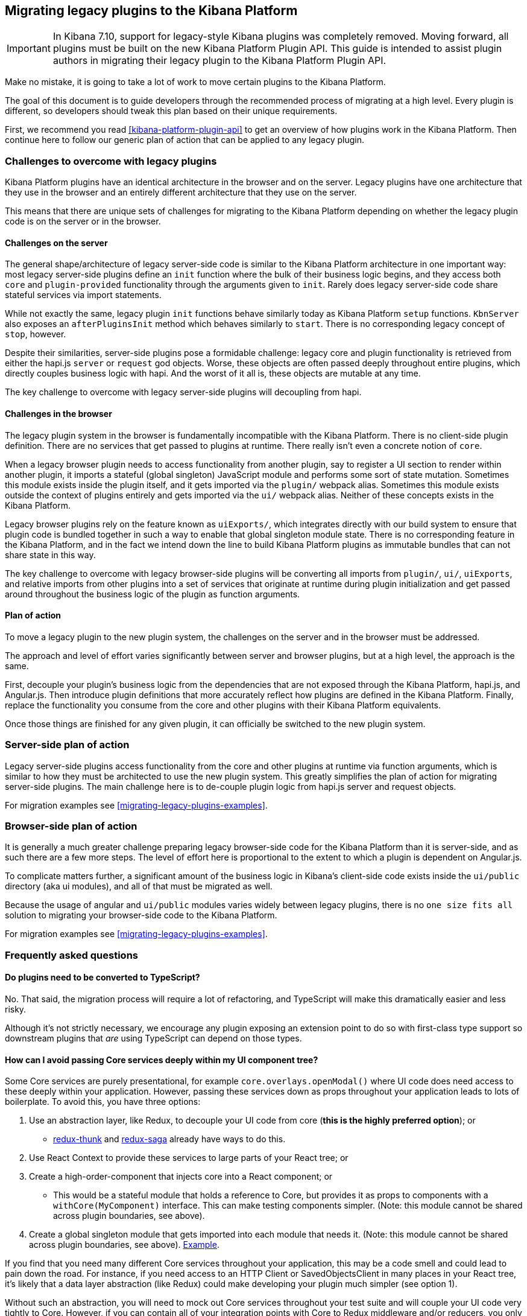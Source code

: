 [[migrating-legacy-plugins]]
== Migrating legacy plugins to the Kibana Platform

[IMPORTANT]
==============================================
In Kibana 7.10, support for legacy-style Kibana plugins was completely removed.
Moving forward, all plugins must be built on the new Kibana Platform Plugin API.
This guide is intended to assist plugin authors in migrating their legacy plugin
to the Kibana Platform Plugin API.
==============================================

Make no mistake, it is going to take a lot of work to move certain
plugins to the Kibana Platform.

The goal of this document is to guide developers through the recommended
process of migrating at a high level. Every plugin is different, so
developers should tweak this plan based on their unique requirements.

First, we recommend you read <<kibana-platform-plugin-api>> to get an overview
of how plugins work in the Kibana Platform. Then continue here to follow our
generic plan of action that can be applied to any legacy plugin.

=== Challenges to overcome with legacy plugins

Kibana Platform plugins have an identical architecture in the browser and on
the server. Legacy plugins have one architecture that they use in the
browser and an entirely different architecture that they use on the
server.

This means that there are unique sets of challenges for migrating to the
Kibana Platform depending on whether the legacy plugin code is on the
server or in the browser.

==== Challenges on the server

The general shape/architecture of legacy server-side code is similar to
the Kibana Platform architecture in one important way: most legacy
server-side plugins define an `init` function where the bulk of their
business logic begins, and they access both `core` and
`plugin-provided` functionality through the arguments given to `init`.
Rarely does legacy server-side code share stateful services via import
statements.

While not exactly the same, legacy plugin `init` functions behave
similarly today as Kibana Platform `setup` functions. `KbnServer` also
exposes an `afterPluginsInit` method which behaves similarly to `start`.
There is no corresponding legacy concept of `stop`, however.

Despite their similarities, server-side plugins pose a formidable
challenge: legacy core and plugin functionality is retrieved from either
the hapi.js `server` or `request` god objects. Worse, these objects are
often passed deeply throughout entire plugins, which directly couples
business logic with hapi. And the worst of it all is, these objects are
mutable at any time.

The key challenge to overcome with legacy server-side plugins will
decoupling from hapi.

==== Challenges in the browser

The legacy plugin system in the browser is fundamentally incompatible
with the Kibana Platform. There is no client-side plugin definition. There
are no services that get passed to plugins at runtime. There really
isn’t even a concrete notion of `core`.

When a legacy browser plugin needs to access functionality from another
plugin, say to register a UI section to render within another plugin, it
imports a stateful (global singleton) JavaScript module and performs
some sort of state mutation. Sometimes this module exists inside the
plugin itself, and it gets imported via the `plugin/` webpack alias.
Sometimes this module exists outside the context of plugins entirely and
gets imported via the `ui/` webpack alias. Neither of these concepts
exists in the Kibana Platform.

Legacy browser plugins rely on the feature known as `uiExports/`, which
integrates directly with our build system to ensure that plugin code is
bundled together in such a way to enable that global singleton module
state. There is no corresponding feature in the Kibana Platform, and in
the fact we intend down the line to build Kibana Platform plugins as immutable
bundles that can not share state in this way.

The key challenge to overcome with legacy browser-side plugins will be
converting all imports from `plugin/`, `ui/`, `uiExports`, and relative
imports from other plugins into a set of services that originate at
runtime during plugin initialization and get passed around throughout
the business logic of the plugin as function arguments.

==== Plan of action

To move a legacy plugin to the new plugin system, the
challenges on the server and in the browser must be addressed.

The approach and level of effort varies significantly between server and
browser plugins, but at a high level, the approach is the same.

First, decouple your plugin’s business logic from the dependencies that
are not exposed through the Kibana Platform, hapi.js, and Angular.js. Then
introduce plugin definitions that more accurately reflect how plugins
are defined in the Kibana Platform. Finally, replace the functionality you
consume from the core and other plugins with their Kibana Platform equivalents.

Once those things are finished for any given plugin, it can officially
be switched to the new plugin system.

=== Server-side plan of action

Legacy server-side plugins access functionality from the core and other
plugins at runtime via function arguments, which is similar to how they
must be architected to use the new plugin system. This greatly
simplifies the plan of action for migrating server-side plugins.
The main challenge here is to de-couple plugin logic from hapi.js server and request objects.

For migration examples see <<migrating-legacy-plugins-examples>>.

=== Browser-side plan of action

It is generally a much greater challenge preparing legacy browser-side
code for the Kibana Platform than it is server-side, and as such there are
a few more steps. The level of effort here is proportional to the extent
to which a plugin is dependent on Angular.js.

To complicate matters further, a significant amount of the business
logic in Kibana’s client-side code exists inside the `ui/public`
directory (aka ui modules), and all of that must be migrated as well.

Because the usage of angular and `ui/public` modules varies widely between
legacy plugins, there is no `one size fits all` solution to migrating
your browser-side code to the Kibana Platform.

For migration examples see <<migrating-legacy-plugins-examples>>.

=== Frequently asked questions

==== Do plugins need to be converted to TypeScript?

No. That said, the migration process will require a lot of refactoring,
and TypeScript will make this dramatically easier and less risky.

Although it's not strictly necessary, we encourage any plugin exposing an extension point to do so
with first-class type support so downstream plugins that _are_ using
TypeScript can depend on those types.

==== How can I avoid passing Core services deeply within my UI component tree?

Some Core services are purely presentational, for example
`core.overlays.openModal()` where UI
code does need access to these deeply within your application. However,
passing these services down as props throughout your application leads
to lots of boilerplate. To avoid this, you have three options:

[arabic]
. Use an abstraction layer, like Redux, to decouple your UI code from
core (*this is the highly preferred option*); or
* https://github.com/reduxjs/redux-thunk#injecting-a-custom-argument[redux-thunk]
and
https://redux-saga.js.org/docs/api/#createsagamiddlewareoptions[redux-saga]
already have ways to do this.
. Use React Context to provide these services to large parts of your
React tree; or
. Create a high-order-component that injects core into a React
component; or
* This would be a stateful module that holds a reference to Core, but
provides it as props to components with a `withCore(MyComponent)`
interface. This can make testing components simpler. (Note: this module
cannot be shared across plugin boundaries, see above).
. Create a global singleton module that gets imported into each module
that needs it. (Note: this module cannot be shared across plugin
boundaries, see above).
https://gist.github.com/epixa/06c8eeabd99da3c7545ab295e49acdc3[Example].

If you find that you need many different Core services throughout your
application, this may be a code smell and could lead to pain down the
road. For instance, if you need access to an HTTP Client or
SavedObjectsClient in many places in your React tree, it’s likely that a
data layer abstraction (like Redux) could make developing your plugin
much simpler (see option 1).

Without such an abstraction, you will need to mock out Core services
throughout your test suite and will couple your UI code very tightly to
Core. However, if you can contain all of your integration points with
Core to Redux middleware and/or reducers, you only need to mock Core
services once and benefit from being able to change those integrations
with Core in one place rather than many. This will become incredibly
handy when Core APIs have breaking changes.

==== How is the 'common' code shared on both the client and the server?

There is no formal notion of `common` code that can safely be imported
from either client-side or server-side code. However, if a plugin author
wishes to maintain a set of code in their plugin in a single place and
then expose it to both server-side and client-side code, they can do so
by exporting in the index files for both the `server` and `public`
directories.

Plugins should not ever import code from deeply inside another plugin
(eg. `my_plugin/public/components`) or from other top-level directories
(eg. `my_plugin/common/constants`) as these are not checked for breaking
changes and are considered unstable and subject to change at any time.
You can have other top-level directories like `my_plugin/common`, but
our tooling will not treat these as a stable API, and linter rules will
prevent importing from these directories _from outside the plugin_.

The benefit of this approach is that the details of where code lives and
whether it is accessible in multiple runtimes is an implementation
detail of the plugin itself. A plugin consumer that is writing
client-side code only ever needs to concern themselves with the
client-side contracts being exposed, and the same can be said for
server-side contracts on the server.

A plugin author that decides some set of code should diverge from having
a single `common` definition can now safely change the implementation
details without impacting downstream consumers.

==== How do I find Kibana Platform services?

Most of the utilities you used to build legacy plugins are available
in the Kibana Platform or Kibana Platform plugins. To help you find the new
home for new services, use the tables below to find where the Kibana
Platform equivalent lives.

===== Client-side
====== Core services

In client code, `core` can be imported in legacy plugins via the
`ui/new_platform` module.

[[client-side-core-migration-table]]
[width="100%",cols="15%,48%,37%",options="header",]
|===
|Legacy Platform |Kibana Platform |Notes
|`chrome.addBasePath`
|{kib-repo}/tree/{branch}/docs/development/core/public/kibana-plugin-core-public.ibasepath.md[`core.http.basePath.prepend`]
|

|`chrome.breadcrumbs.set`
|{kib-repo}/tree/{branch}/docs/development/core/public/kibana-plugin-public.chromestart.setbreadcrumbs.md[`core.chrome.setBreadcrumbs`]
|

|`chrome.getUiSettingsClient`
|{kib-repo}/tree/{branch}/docs/development/core/public/kibana-plugin-core-public.corestart.uisettings.md[`core.uiSettings`]
|

|`chrome.helpExtension.set`
|{kib-repo}/tree/{branch}/docs/development/core/public/kibana-plugin-public.chromestart.sethelpextension.md[`core.chrome.setHelpExtension`]
|

|`chrome.setVisible`
|{kib-repo}/tree/{branch}/docs/development/core/public/kibana-plugin-public.chromestart.setisvisible.md[`core.chrome.setIsVisible`]
|

|`chrome.getInjected`
| - | Request Data with your plugin REST HTTP API.

|`chrome.setRootTemplate` / `chrome.setRootController` |– |Use
application mounting via |{kib-repo}/tree/{branch}/docs/development/core/public/kibana-plugin-core-public.applicationsetup.register.md[`core.application.register`]

|`chrome.navLinks.update`
|{kib-repo}/tree/{branch}/docs/development/core/public/kibana-plugin-core-public.app.updater_.md[`core.appbase.updater`]
|Use the `updater$` property when registering your application via
`core.application.register`

|`import { recentlyAccessed } from 'ui/persisted_log'`
|{kib-repo}blob/{branch}/docs/development/core/public/kibana-plugin-core-public.chromerecentlyaccessed.md[`core.chrome.recentlyAccessed`]
|

|`ui/capabilities`
|{kib-repo}blob/{branch}/docs/development/core/public/kibana-plugin-core-public.capabilities.md[`core.application.capabilities`]
|

|`ui/documentation_links`
|{kib-repo}blob/{branch}/docs/development/core/public/kibana-plugin-core-public.doclinksstart.md[`core.docLinks`]
|

|`ui/kfetch`
|{kib-repo}blob/{branch}/docs/development/core/public/kibana-plugin-core-public.httpsetup.md[`core.http`]
|API is nearly identical

|`ui/notify`
|{kib-repo}blob/{branch}/docs/development/core/public/kibana-plugin-core-public.notificationsstart.md[`core.notifications`]
and
{kib-repo}blob/{branch}/docs/development/core/public/kibana-plugin-core-public.overlaystart.md[`core.overlays`]
|Toast messages are in `notifications`, banners are in `overlays`. May
be combined later.

|`ui/routes` |– |There is no global routing mechanism. Each app
{kib-repo}blob/{branch}/rfcs/text/0004_application_service_mounting.md#complete-example[configures
its own routing].

|`ui/saved_objects`
|{kib-repo}blob/{branch}/docs/development/core/public/kibana-plugin-core-public.savedobjectsstart.md[`core.savedObjects`]
|Client API is the same

|`ui/doc_title`
|{kib-repo}blob/{branch}/docs/development/core/public/kibana-plugin-core-public.chromedoctitle.md[`core.chrome.docTitle`]
|

|`uiExports/injectedVars` / `chrome.getInjected`
|<<configuration-service>>
|Can only be used to expose configuration properties
|===

_See also:
{kib-repo}blob/{branch}/docs/development/core/public/kibana-plugin-core-public.corestart.md[Public’s
CoreStart API Docs]_

====== Plugins for shared application services

In client code, we have a series of plugins which house shared
application services which are not technically part of `core`, but are
often used in Kibana plugins.

This table maps some of the most commonly used legacy items to their Kibana
Platform locations.

[width="100%",cols="22%,24%,54%",options="header",]
|===
|Legacy Platform |Kibana Platform |Notes
|`import 'ui/apply_filters'` |N/A. Replaced by triggering an
{kib-repo}blob/{branch}/docs/development/plugins/data/public/kibana-plugin-plugins-data-public.action_global_apply_filter.md[APPLY_FILTER_TRIGGER trigger] |Directive is deprecated.

|`import 'ui/filter_bar'` |`import { FilterBar } from '../data/public'`
|Directive is deprecated.

|`import 'ui/query_bar'`
|`import { QueryStringInput } from '../data/public'` {kib-repo}blob/{branch}/docs/development/plugins/data/public/kibana-plugin-plugins-data-public.querystringinput.md[QueryStringInput]|Directives are
deprecated.

|`import 'ui/search_bar'` |`import { SearchBar } from '../data/public'` {kib-repo}blob/{branch}/docs/development/plugins/data/public/kibana-plugin-plugins-data-public.datapublicpluginstartui.searchbar.md[SearchBar]
|Directive is deprecated.

|`import 'ui/kbn_top_nav'`
|`import { TopNavMenu } from '../navigation/public'` |Directive was
removed.

|`ui/saved_objects/components/saved_object_finder`
|`import { SavedObjectFinder } from '../saved_objects/public'` | -

|`core_plugins/interpreter` |{kib-repo}blob/{branch}/docs/development/plugins/expressions/public/kibana-plugin-plugins-expressions-public.md[`plugins.data.expressions`] |-

|`ui/courier` |{kib-repo}blob/{branch}/docs/development/plugins/data/public/kibana-plugin-plugins-data-public.datapublicpluginsetup.search.md[`plugins.data.search`] |-

|`ui/agg_types` |{kib-repo}blob/{branch}/docs/development/plugins/data/public/kibana-plugin-plugins-data-public.searchsourcefields.aggs.md[`plugins.data.search.aggs`] |Most code is available for
static import. Stateful code is part of the `search` service.

|`ui/embeddable` |{kib-repo}blob/{branch}/docs/development/plugins/embeddable/public/kibana-plugin-plugins-embeddable-public.embeddablesetup.md[`plugins.embeddables`] |-

|`ui/filter_manager` |`import { FilterManager } from '../data/public'` {kib-repo}blob/{branch}/docs/development/plugins/data/public/kibana-plugin-plugins-data-public.filtermanager.md[`FilterManager`] |–

|`ui/index_patterns` |`import { IndexPatternsService } from '../data/public'` {kib-repo}blob/{branch}/docs/development/plugins/data/public/kibana-plugin-plugins-data-public.indexpatternsservice.md[IndexPatternsService]|-

|`import 'ui/management'` |`plugins.management.sections` |-

|`import 'ui/registry/field_format_editors'`
|`plugins.indexPatternManagement.fieldFormatEditors` |-

|`ui/registry/field_formats` | {kib-repo}blob/{branch}/docs/development/plugins/data/public/kibana-plugin-plugins-data-public.fieldformats.md[`plugins.data.fieldFormats`]|-

|`ui/registry/feature_catalogue`
|`plugins.home.featureCatalogue.register` | -

|`ui/registry/vis_types` |`plugins.visualizations` |–

|`ui/vis` |`plugins.visualizations` |–

|`ui/share` |`plugins.share` |`showShareContextMenu` is now called
`toggleShareContextMenu`, `ShareContextMenuExtensionsRegistryProvider`
is now called `register`

|`ui/vis/vis_factory` |`plugins.visualizations` |–

|`ui/vis/vis_filters` |`plugins.visualizations.filters` |–

|`ui/utils/parse_es_interval`
|`import { search: { aggs: { parseEsInterval } } } from '../data/public'`
|`parseEsInterval`, `ParsedInterval`, `InvalidEsCalendarIntervalError`,
`InvalidEsIntervalFormatError` items were moved to the `Data Plugin` as
a static code
|===

===== Server-side

====== Core services

In server code, `core` can be accessed from either `server.newPlatform`
or `kbnServer.newPlatform`. There are not currently very many services
available on the server-side:

[width="100%",cols="17%,67%,16%",options="header",]
|===
|Legacy Platform |Kibana Platform |Notes
|`server.config()`
|{kib-repo}blob/{branch}/docs/development/core/server/kibana-plugin-core-server.plugininitializercontext.config.md[`initializerContext.config.create()`]
|Must also define schema. See <<config-migration>>
plugin]_

|`server.route`
|{kib-repo}blob/{branch}/docs/development/core/server/kibana-plugin-core-server.httpservicesetup.createrouter.md[`core.http.createRouter`]
|See <<http-routes-migration>>

|`server.renderApp()`
|{kib-repo}blob/{branch}/docs/development/core/server/kibana-plugin-core-server.httpresourcesservicetoolkit.rendercoreapp.md[`response.renderCoreApp()`]
|See <<render-html-migration>>

|`server.renderAppWithDefaultConfig()`
|{kib-repo}blob/{branch}/docs/development/core/server/kibana-plugin-core-server.httpresourcesservicetoolkit.renderanonymouscoreapp.md[`response.renderAnonymousCoreApp()`]
|See <<render-html-migration>>

|`request.getBasePath()`
|{kib-repo}blob/{branch}/docs/development/core/server/kibana-plugin-core-server.httpservicesetup.basepath.md[`core.http.basePath.get`]
|

|`server.plugins.elasticsearch.getCluster('data')`
|{kib-repo}blob/{branch}/docs/development/core/server/kibana-plugin-core-server.iscopedclusterclient.md[`context.core.elasticsearch.client`]
|

|`server.plugins.elasticsearch.getCluster('admin')`
|{kib-repo}blob/{branch}/docs/development/core/server/kibana-plugin-core-server.iscopedclusterclient.md[`context.core.elasticsearch.client`]
|

|`server.plugins.elasticsearch.createCluster(...)`
|{kib-repo}blob/{branch}/docs/development/core/server/kibana-plugin-core-server.elasticsearchservicestart.createclient.md[`core.elasticsearch.createClient`]
|

|`server.savedObjects.setScopedSavedObjectsClientFactory`
|{kib-repo}blob/{branch}/docs/development/core/server/kibana-plugin-core-server.savedobjectsservicesetup.setclientfactoryprovider.md[`core.savedObjects.setClientFactoryProvider`]
|

|`server.savedObjects.addScopedSavedObjectsClientWrapperFactory`
|{kib-repo}blob/{branch}/docs/development/core/server/kibana-plugin-core-server.savedobjectsservicesetup.addclientwrapper.md[`core.savedObjects.addClientWrapper`]
|

|`server.savedObjects.getSavedObjectsRepository`
|{kib-repo}blob/{branch}/docs/development/core/server/kibana-plugin-core-server.savedobjectsservicestart.createinternalrepository.md[`core.savedObjects.createInternalRepository`]
{kib-repo}blob/{branch}/docs/development/core/server/kibana-plugin-core-server.savedobjectsservicestart.createscopedrepository.md[`core.savedObjects.createScopedRepository`]
|

|`server.savedObjects.getScopedSavedObjectsClient`
|{kib-repo}blob/{branch}/docs/development/core/server/kibana-plugin-core-server.savedobjectsservicestart.getscopedclient.md[`core.savedObjects.getScopedClient`]
|

|`request.getSavedObjectsClient`
|{kib-repo}blob/{branch}/docs/development/core/server/kibana-plugin-core-server.requesthandlercontext.core.md[`context.core.savedObjects.client`]
|

|`request.getUiSettingsService`
|{kib-repo}blob/{branch}/docs/development/core/server/kibana-plugin-core-server.iuisettingsclient.md[`context.core.uiSettings.client`]
|

|`kibana.Plugin.deprecations`
|<<handle-plugin-configuration-deprecations, Handle plugin configuration
deprecations>> and
{kib-repo}blob/{branch}/docs/development/core/server/kibana-plugin-core-server.pluginconfigdescriptor.md[`PluginConfigDescriptor.deprecations`]
|Deprecations from Kibana Platform are not applied to legacy configuration

|`kibana.Plugin.savedObjectSchemas`
|{kib-repo}blob/{branch}/docs/development/core/server/kibana-plugin-core-server.savedobjectsservicesetup.registertype.md[`core.savedObjects.registerType`]
|<<saved-objects-migration>>

|`kibana.Plugin.mappings`
|{kib-repo}blob/{branch}/docs/development/core/server/kibana-plugin-core-server.savedobjectsservicesetup.registertype.md[`core.savedObjects.registerType`]
|<<saved-objects-migration>>

|`kibana.Plugin.migrations`
|{kib-repo}blob/{branch}/docs/development/core/server/kibana-plugin-core-server.savedobjectsservicesetup.registertype.md[`core.savedObjects.registerType`]
|v

|`kibana.Plugin.savedObjectsManagement`
|{kib-repo}blob/{branch}/docs/development/core/server/kibana-plugin-core-server.savedobjectsservicesetup.registertype.md[`core.savedObjects.registerType`]
|<<saved-objects-migration>>
|===

_See also:
{kib-repo}blob/{branch}/docs/development/core/server/kibana-plugin-core-server.coresetup.md[Server’s
CoreSetup API Docs]_

====== Plugin services

[width="100%",cols="50%,47%,3%",options="header",]
|===
|Legacy Platform |Kibana Platform |Notes
|`server.plugins.xpack_main.registerFeature`
|{kib-repo}blob/{branch}/x-pack/plugins/features/server/plugin.ts[`plugins.features.registerKibanaFeature`]
|

|`server.plugins.xpack_main.feature(pluginID).registerLicenseCheckResultsGenerator`
|{kib-repo}blob/{branch}/x-pack/plugins/licensing/README.md[`x-pack licensing plugin`] |
|===

===== UI Exports

The legacy platform used a set of `uiExports` to inject modules from
one plugin into other plugins. This mechanism is not necessary for the
Kibana Platform because all plugins are executed on the page at once,
though only one application is rendered at a time.

This table shows where these uiExports have moved to in the Kibana
Platform.

[width="100%",cols="11%,42%,47%",options="header",]
|===
|Legacy Platform |Kibana Platform |Notes
|`aliases` |N/A|

|`app`
|{kib-repo}blob/{branch}/docs/development/core/public/kibana-plugin-core-public.applicationsetup.register.md[`core.application.register`]
|

|`canvas` | {kib-repo}blob/{branch}/x-pack/plugins/canvas/README.md[Canvas plugin API]|-

|`chromeNavControls`
|{kib-repo}blob/{branch}/docs/development/core/public/kibana-plugin-core-public.chromenavcontrols.md[`core.chrome.navControls.register{Left,Right}`]
|

|`docViews`
|{kib-repo}blob/{branch}/src/plugins/discover/public/[`plugins.discover.docViews.addDocView`]
|

|`embeddableActions` | |-

|`embeddableFactories` | {kib-repo}blob/{branch}/docs/development/plugins/embeddable/server/kibana-plugin-plugins-embeddable-server.embeddablesetup.registerembeddablefactory.md[`plugins.embeddable.registerEmbeddableFactory`]|-

|`fieldFormatEditors` | |

|`fieldFormats`
|{kib-repo}blob/{branch}/docs/development/plugins/data/public/kibana-plugin-plugins-data-public.fieldformats.md[`plugins.data.fieldFormats`]
|

|`hacks` |n/a |Just run the code in your plugin’s `start` method.

|`home`
|{kib-repo}blob/{branch}/src/plugins/home/public/feature_catalogue[`plugins.home.featureCatalogue.register`]
|

|`indexManagement` | |Should be an API on the indexManagement plugin.

|`injectDefaultVars` |n/a |Plugins will only be able to allow config
values for the frontend. See<<configuration-service>>

|`inspectorViews` | |

|`interpreter` | |

|`links` |{kib-repo}blob/{branch}/docs/development/core/public/kibana-plugin-core-public.applicationsetup.register.md[`core.application.register`]|

|`managementSections`
|{kib-repo}blob/{branch}/src/plugins/management/public[`plugins.management.sections.register`]
|

|`mappings` | {kib-repo}blob/{branch}/docs/development/core/server/kibana-plugin-core-server.savedobjectsservicesetup.registertype.md[`core.savedObjects.registerType`]|-

|`migrations` | {kib-repo}blob/{branch}/docs/development/core/server/kibana-plugin-core-server.savedobjectsservicesetup.registertype.md[`core.savedObjects.registerType`]|-

|`navbarExtensions` |n/a |Deprecated

|`savedObjectSchemas` | {kib-repo}blob/{branch}/docs/development/core/server/kibana-plugin-core-server.savedobjectsservicesetup.registertype.md[`core.savedObjects.registerType`]|-

|`savedObjectsManagement` | {kib-repo}blob/{branch}/docs/development/core/server/kibana-plugin-core-server.savedobjectsservicesetup.registertype.md[`core.savedObjects.registerType`]|-

|`savedObjectTypes` | {kib-repo}blob/{branch}/docs/development/core/server/kibana-plugin-core-server.savedobjectsservicesetup.registertype.md[`core.savedObjects.registerType`]|-

|`search` | |

|`shareContextMenuExtensions` | |

|`taskDefinitions` | {kib-repo}blob/{branch}/x-pack/plugins/task_manager/server/plugin.ts[`plugins.taskManager.registerTaskDefinitions`]|-

|`uiCapabilities`
|{kib-repo}blob/{branch}/docs/development/core/public/kibana-plugin-core-public.applicationsetup.register.md[`core.application.register`]
|

|`uiSettingDefaults`
|{kib-repo}blob/{branch}/docs/development/core/server/kibana-plugin-core-server.uisettingsservicesetup.md[`core.uiSettings.register`]
|

|`validations` | {kib-repo}blob/{branch}/docs/development/core/server/kibana-plugin-core-server.savedobjectsservicesetup.registertype.md[`core.savedObjects.registerType`]|-

|`visEditorTypes` | |

|`visTypeEnhancers` | |

|`visTypes` |{kib-repo}blob/{branch}src/plugins/visualizations/public/plugin.ts[`plugins.visualizations`] |

|`visualize` | |
|===

===== Plugin Spec

[width="100%",cols="22%,78%",options="header",]
|===
|Legacy Platform |Kibana Platform
|`id`
|{kib-repo}blob/{branch}/docs/development/core/server/kibana-plugin-core-server.pluginmanifest.md[`manifest.id`]

|`require`
|{kib-repo}blob/{branch}/docs/development/core/server/kibana-plugin-core-server.pluginmanifest.md[`manifest.requiredPlugins`]

|`version`
|{kib-repo}blob/{branch}/docs/development/core/server/kibana-plugin-core-server.pluginmanifest.md[`manifest.version`]

|`kibanaVersion`
|{kib-repo}blob/{branch}/docs/development/core/server/kibana-plugin-core-server.pluginmanifest.md[`manifest.kibanaVersion`]

|`configPrefix`
|{kib-repo}blob/{branch}/docs/development/core/server/kibana-plugin-core-server.pluginmanifest.md[`manifest.configPath`]

|`config` |<<configuration-service>>

|`deprecations` |<<configuration-service>>

|`uiExports` |`N/A`. Use platform & plugin public contracts

|`publicDir` |`N/A`. Platform serves static assets from `/public/assets`
folder under `/plugins/{id}/assets/{path*}` URL.

|`preInit`, `init`, `postInit` |`N/A`. Use NP <<plugin-lifecycles,plugin-lifecycles>>
|===

=== See also

For examples on how to migrate from specific legacy APIs, see <<migrating-legacy-plugins-examples>>.

